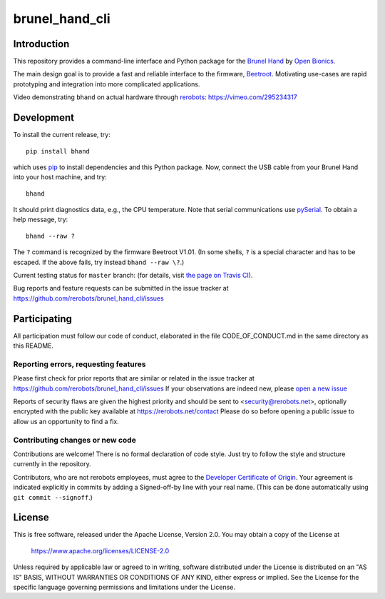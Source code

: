 brunel_hand_cli
===============

Introduction
------------

This repository provides a command-line interface and Python package for the
`Brunel Hand <https://openbionicslabs.com/shop/brunel-hand>`_
by `Open Bionics <https://www.openbionics.com>`_.

The main design goal is to provide a fast and reliable interface to the
firmware, `Beetroot <https://github.com/Open-Bionics/Beetroot>`_.  Motivating
use-cases are rapid prototyping and integration into more complicated
applications.

Video demonstrating ``bhand`` on actual hardware through `rerobots <https://rerobots.net/>`_:
https://vimeo.com/295234317


Development
-----------

To install the current release, try::

    pip install bhand

which uses `pip <https://pip.pypa.io/en/stable/>`_ to install dependencies and
this Python package. Now, connect the USB cable from your Brunel Hand into your
host machine, and try::

    bhand

It should print diagnostics data, e.g., the CPU temperature.  Note that serial
communications use `pySerial <http://pyserial.readthedocs.io/en/stable/>`_. To
obtain a help message, try::

    bhand --raw ?

The ``?`` command is recognized by the firmware Beetroot V1.01. (In some shells,
``?`` is a special character and has to be escaped. If the above fails, try
instead ``bhand --raw \?``.)

Current testing status for ``master`` branch: |build-status| (for details, visit
`the page on Travis CI <https://travis-ci.org/rerobots/brunel_hand_cli>`_).

.. |build-status| image:: https://travis-ci.org/rerobots/brunel_hand_cli.svg?branch=master


Bug reports and feature requests can be submitted in the issue tracker at
https://github.com/rerobots/brunel_hand_cli/issues


Participating
-------------

All participation must follow our code of conduct, elaborated in the file
CODE_OF_CONDUCT.md in the same directory as this README.

Reporting errors, requesting features
`````````````````````````````````````

Please first check for prior reports that are similar or related in the issue
tracker at https://github.com/rerobots/brunel_hand_cli/issues
If your observations are indeed new, please `open a new
issue <https://github.com/rerobots/brunel_hand_cli/issues/new>`_

Reports of security flaws are given the highest priority and should be sent to
<security@rerobots.net>, optionally encrypted with the public key available at
https://rerobots.net/contact Please do so before opening a public issue to allow
us an opportunity to find a fix.

Contributing changes or new code
````````````````````````````````

Contributions are welcome! There is no formal declaration of code style. Just
try to follow the style and structure currently in the repository.

Contributors, who are not rerobots employees, must agree to the `Developer
Certificate of Origin <https://developercertificate.org/>`_. Your agreement is
indicated explicitly in commits by adding a Signed-off-by line with your real
name. (This can be done automatically using ``git commit --signoff``.)


License
-------

This is free software, released under the Apache License, Version 2.0.
You may obtain a copy of the License at

    https://www.apache.org/licenses/LICENSE-2.0

Unless required by applicable law or agreed to in writing, software
distributed under the License is distributed on an "AS IS" BASIS,
WITHOUT WARRANTIES OR CONDITIONS OF ANY KIND, either express or implied.
See the License for the specific language governing permissions and
limitations under the License.

